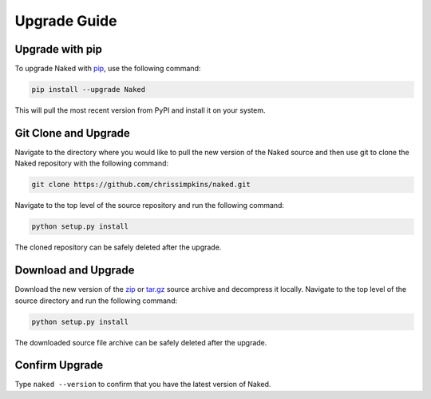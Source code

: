 Upgrade Guide
==============

Upgrade with pip
-----------------
To upgrade Naked with `pip <http://www.pip-installer.org/>`_, use the following command:

.. code-block:: bash

	pip install --upgrade Naked

This will pull the most recent version from PyPI and install it on your system.


Git Clone and Upgrade
----------------------
Navigate to the directory where you would like to pull the new version of the Naked source and then use git to clone the Naked repository with the following command:

.. code-block:: bash

	git clone https://github.com/chrissimpkins/naked.git

Navigate to the top level of the source repository and run the following command:

.. code-block:: bash

	python setup.py install

The cloned repository can be safely deleted after the upgrade.


Download and Upgrade
---------------------
Download the new version of the `zip <https://github.com/chrissimpkins/naked/zipball/master>`_ or `tar.gz <https://github.com/chrissimpkins/naked/tarball/master>`_ source archive and decompress it locally. Navigate to the top level of the source directory and run the following command:

.. code-block:: bash

	python setup.py install

The downloaded source file archive can be safely deleted after the upgrade.


Confirm Upgrade
----------------------
Type ``naked --version`` to confirm that you have the latest version of Naked.
